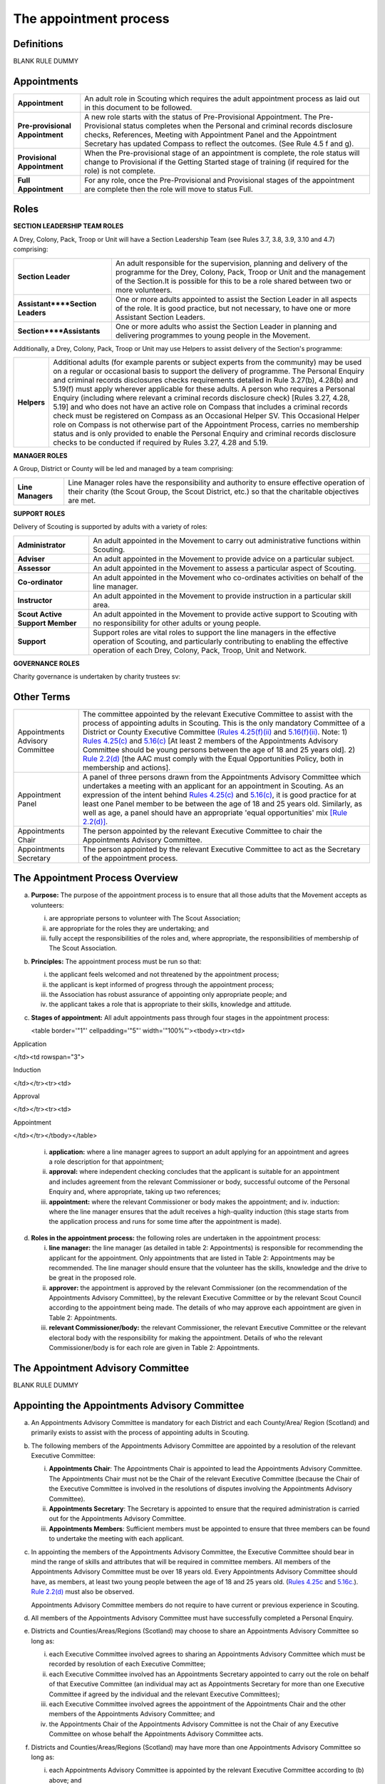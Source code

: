The appointment process
=======================


Definitions
-----------
BLANK RULE DUMMY

Appointments
------------
+---------------------------------+-----------------------------------------------------------------------------------------------------------------------------------------------------------------------------------------------------------------------------------------------------------------------------------------------------------------+
| **Appointment**                 | An adult role in Scouting which requires the adult appointment process as laid out in this document to be followed.                                                                                                                                                                                             |
+---------------------------------+-----------------------------------------------------------------------------------------------------------------------------------------------------------------------------------------------------------------------------------------------------------------------------------------------------------------+
| **Pre-provisional Appointment** | A new role starts with the status of Pre-Provisional Appointment. The Pre-Provisional status completes when the Personal and criminal records disclosure checks, References, Meeting with Appointment Panel and the Appointment Secretary has updated Compass to reflect the outcomes. (See Rule 4.5 f and g).  |
+---------------------------------+-----------------------------------------------------------------------------------------------------------------------------------------------------------------------------------------------------------------------------------------------------------------------------------------------------------------+
| **Provisional Appointment**     | When the Pre-provisional stage of an appointment is complete, the role status will change to Provisional if the Getting Started stage of training (if required for the role) is not complete.                                                                                                                   |
+---------------------------------+-----------------------------------------------------------------------------------------------------------------------------------------------------------------------------------------------------------------------------------------------------------------------------------------------------------------+
| **Full Appointment**            | For any role, once the Pre-Provisional and Provisional stages of the appointment are complete then the role will move to status Full.                                                                                                                                                                           |
+---------------------------------+-----------------------------------------------------------------------------------------------------------------------------------------------------------------------------------------------------------------------------------------------------------------------------------------------------------------+

Roles
-----
**SECTION LEADERSHIP TEAM ROLES**

A Drey, Colony, Pack, Troop or Unit will have a Section Leadership Team (see Rules 3.7, 3.8, 3.9, 3.10 and 4.7) comprising:

+----------------------------------+------------------------------------------------------------------------------------------------------------------------------------------------------------------------------------------------------------------------------------------+
| **Section Leader**               | An adult responsible for the supervision, planning and delivery of the programme for the Drey, Colony, Pack, Troop or Unit and the management of the Section.It is possible for this to be a role shared between two or more volunteers. |
+----------------------------------+------------------------------------------------------------------------------------------------------------------------------------------------------------------------------------------------------------------------------------------+
| **Assistant****Section Leaders** | One or more adults appointed to assist the Section Leader in all aspects of the role. It is good practice, but not necessary, to have one or more Assistant Section Leaders.                                                             |
+----------------------------------+------------------------------------------------------------------------------------------------------------------------------------------------------------------------------------------------------------------------------------------+
| **Section****Assistants**        | One or more adults who assist the Section Leader in planning and delivering programmes to young people in the Movement.                                                                                                                  |
+----------------------------------+------------------------------------------------------------------------------------------------------------------------------------------------------------------------------------------------------------------------------------------+

Additionally, a Drey, Colony, Pack, Troop or Unit may use Helpers to assist delivery of the Section's programme:

+-------------+--------------------------------------------------------------------------------------------------------------------------------------------------------------------------------------------------------------------------------------------------------------------------------------------------------------------------------------------------------------------------------------------------------------------------------------------------------------------------------------------------------------------------------------------------------------------------------------------------------------------------------------------------------------------------------------------------------------------------------------------------------------------------------------------------------------------------------------------------------------------------------------------------------+
| **Helpers** | Additional adults (for example parents or subject experts from the community) may be used on a regular or occasional basis to support the delivery of programme. The Personal Enquiry and criminal records disclosures checks requirements detailed in Rule 3.27(b), 4.28(b) and 5.19(f) must apply wherever applicable for these adults. A person who requires a Personal Enquiry (including where relevant a criminal records disclosure check) [Rules 3.27, 4.28, 5.19] and who does not have an active role on Compass that includes a criminal records check must be registered on Compass as an Occasional Helper SV. This Occasional Helper role on Compass is not otherwise part of the Appointment Process, carries no membership status and is only provided to enable the Personal Enquiry and criminal records disclosure checks to be conducted if required by Rules 3.27, 4.28 and 5.19. |
+-------------+--------------------------------------------------------------------------------------------------------------------------------------------------------------------------------------------------------------------------------------------------------------------------------------------------------------------------------------------------------------------------------------------------------------------------------------------------------------------------------------------------------------------------------------------------------------------------------------------------------------------------------------------------------------------------------------------------------------------------------------------------------------------------------------------------------------------------------------------------------------------------------------------------------+

**MANAGER ROLES**

A Group, District or County will be led and managed by a team comprising:

+-------------------+------------------------------------------------------------------------------------------------------------------------------------------------------------------------------------------------+
| **Line Managers** | Line Manager roles have the responsibility and authority to ensure effective operation of their charity (the Scout Group, the Scout District, etc.) so that the charitable objectives are met. |
+-------------------+------------------------------------------------------------------------------------------------------------------------------------------------------------------------------------------------+

**SUPPORT ROLES**

Delivery of Scouting is supported by adults with a variety of roles: 

+---------------------------------+---------------------------------------------------------------------------------------------------------------------------------------------------------------------------------------------------------------------------+
| **Administrator**               | An adult appointed in the Movement to carry out administrative functions within Scouting.                                                                                                                                 |
+---------------------------------+---------------------------------------------------------------------------------------------------------------------------------------------------------------------------------------------------------------------------+
| **Adviser**                     | An adult appointed in the Movement to provide advice on a particular subject.                                                                                                                                             |
+---------------------------------+---------------------------------------------------------------------------------------------------------------------------------------------------------------------------------------------------------------------------+
| **Assessor**                    | An adult appointed in the Movement to assess a particular aspect of Scouting.                                                                                                                                             |
+---------------------------------+---------------------------------------------------------------------------------------------------------------------------------------------------------------------------------------------------------------------------+
| **Co-ordinator**                | An adult appointed in the Movement who co-ordinates activities on behalf of the line manager.                                                                                                                             |
+---------------------------------+---------------------------------------------------------------------------------------------------------------------------------------------------------------------------------------------------------------------------+
| **Instructor**                  | An adult appointed in the Movement to provide instruction in a particular skill area.                                                                                                                                     |
+---------------------------------+---------------------------------------------------------------------------------------------------------------------------------------------------------------------------------------------------------------------------+
| **Scout Active Support Member** | An adult appointed in the Movement to provide active support to Scouting with no responsibility for other adults or young people.                                                                                         |
+---------------------------------+---------------------------------------------------------------------------------------------------------------------------------------------------------------------------------------------------------------------------+
| **Support**                     | Support roles are vital roles to support the line managers in the effective operation of Scouting, and particularly contributing to enabling the effective operation of each Drey, Colony, Pack, Troop, Unit and Network. |
+---------------------------------+---------------------------------------------------------------------------------------------------------------------------------------------------------------------------------------------------------------------------+

**GOVERNANCE ROLES**

Charity governance is undertaken by charity trustees sv:

+----------------+--------------------------------------------------------------------------------------------------------------------------------------------------------------+
| **Trustee sv** | An adult who is a charity trustee within Scouting (Rules 3.24b(v), 4.25f(v), 5.15e(v), Chapter 6 for Group, District, County, UK Headquarters respectively).                 |
+----------------+--------------------------------------------------------------------------------------------------------------------------------------------------------------+

Other Terms
-----------
+---------------------------------+------------------------------------------------------------------------------------------------------------------------------------------------------------------------------------------------------------------------------------------------------------------------------------------------------------------------------------------------------------------------------------------------------------------------------------------------------------------------------------------------------------------------------------------------------------------------------------------------------------------------------------------------------------------------------------------------------------------------------------------------------------------------------------------------------------------------------------------------------------------------------------------------------------------------------------------------------------------+
| Appointments Advisory Committee | The committee appointed by the relevant Executive Committee to assist with the process of appointing adults in Scouting. This is the only mandatory Committee of a District or County Executive Committee `(Rules 4.25(f)(ii) </por/4-the-scout-district/rule-425-the-constitution-of-the-scout-district/>`__ and `5.16(f)(ii) </por/5-the-scout-county/rule-516-the-constitution-of-the-scout-county/>`__. Note: 1) `Rules 4.25(c) </por/4-the-scout-district/rule-425-the-constitution-of-the-scout-district/>`__ and `5.16(c) </por/5-the-scout-county/rule-516-the-constitution-of-the-scout-county/>`__ [At least 2 members of the Appointments Advisory Committee should be young persons between the age of 18 and 25 years old]. 2) `Rule 2.2(d) </por/2-key-policies/rule-21-responsibilities-within-the-equal-opportunities-policy/>`__ [the AAC must comply with the Equal Opportunities Policy, both in membership and actions].                     |
+---------------------------------+------------------------------------------------------------------------------------------------------------------------------------------------------------------------------------------------------------------------------------------------------------------------------------------------------------------------------------------------------------------------------------------------------------------------------------------------------------------------------------------------------------------------------------------------------------------------------------------------------------------------------------------------------------------------------------------------------------------------------------------------------------------------------------------------------------------------------------------------------------------------------------------------------------------------------------------------------------------+
| Appointment Panel               | A panel of three persons drawn from the Appointments Advisory Committee which undertakes a meeting with an applicant for an appointment in Scouting. As an expression of the intent behind `Rules 4.25(c) </por/4-the-scout-district/rule-425-the-constitution-of-the-scout-district/>`__ and `5.16(c) </por/5-the-scout-county/rule-516-the-constitution-of-the-scout-county/>`__, it is good practice for at least one Panel member to be between the age of 18 and 25 years old. Similarly, as well as age, a panel should have an appropriate 'equal opportunities' mix `[Rule 2.2(d)] </por/2-key-policies/rule-21-responsibilities-within-the-equal-opportunities-policy/>`__.                                                                                                                                                                                                                                                                             |
+---------------------------------+------------------------------------------------------------------------------------------------------------------------------------------------------------------------------------------------------------------------------------------------------------------------------------------------------------------------------------------------------------------------------------------------------------------------------------------------------------------------------------------------------------------------------------------------------------------------------------------------------------------------------------------------------------------------------------------------------------------------------------------------------------------------------------------------------------------------------------------------------------------------------------------------------------------------------------------------------------------+
| Appointments Chair              | The person appointed by the relevant Executive Committee to chair the Appointments Advisory Committee.                                                                                                                                                                                                                                                                                                                                                                                                                                                                                                                                                                                                                                                                                                                                                                                                                                                           |
+---------------------------------+------------------------------------------------------------------------------------------------------------------------------------------------------------------------------------------------------------------------------------------------------------------------------------------------------------------------------------------------------------------------------------------------------------------------------------------------------------------------------------------------------------------------------------------------------------------------------------------------------------------------------------------------------------------------------------------------------------------------------------------------------------------------------------------------------------------------------------------------------------------------------------------------------------------------------------------------------------------+
| Appointments Secretary          | The person appointed by the relevant Executive Committee to act as the Secretary of the appointment process.                                                                                                                                                                                                                                                                                                                                                                                                                                                                                                                                                                                                                                                                                                                                                                                                                                                     |
+---------------------------------+------------------------------------------------------------------------------------------------------------------------------------------------------------------------------------------------------------------------------------------------------------------------------------------------------------------------------------------------------------------------------------------------------------------------------------------------------------------------------------------------------------------------------------------------------------------------------------------------------------------------------------------------------------------------------------------------------------------------------------------------------------------------------------------------------------------------------------------------------------------------------------------------------------------------------------------------------------------+

The Appointment Process Overview
--------------------------------
a. **Purpose:** The purpose of the appointment process is to ensure that all those adults that the Movement accepts as volunteers:

   i. are appropriate persons to volunteer with The Scout Association;
   ii. are appropriate for the roles they are undertaking; and
   iii. fully accept the responsibilities of the roles and, where appropriate, the responsibilities of membership of The Scout Association.

b. **Principles:** The appointment process must be run so that:

   i. the applicant feels welcomed and not threatened by the appointment process;
   ii. the applicant is kept informed of progress through the appointment process;
   iii. the Association has robust assurance of appointing only appropriate people; and
   iv. the applicant takes a role that is appropriate to their skills, knowledge and attitude.

c. **Stages of appointment:** All adult appointments pass through four stages in the appointment process:

   

   <table border='"1"' cellpadding='"5"' width='"100%"'><tbody><tr><td>

Application

</td><td rowspan="3">

Induction

</td></tr><tr><td>

Approval

</td></tr><tr><td>

Appointment

</td></tr></tbody></table>

   i. **application:** where a line manager agrees to support an adult applying for an appointment and agrees a role description for that appointment;
   ii. **approval:** where independent checking concludes that the applicant is suitable for an appointment and includes agreement from the relevant Commissioner or body, successful outcome of the Personal Enquiry and, where appropriate, taking up two references;
   iii. **appointment:** where the relevant Commissioner or body makes the appointment; and iv. induction: where the line manager ensures that the adult receives a high-quality induction (this stage starts from the application process and runs for some time after the appointment is made).

d. **Roles in the appointment process:** the following roles are undertaken in the appointment process: 

   i. **line manager:** the line manager (as detailed in table 2: Appointments) is responsible for recommending the applicant for the appointment. Only appointments that are listed in Table 2: Appointments may be recommended. The line manager should ensure that the volunteer has the skills, knowledge and the drive to be great in the proposed role.
   ii. **approver:** the appointment is approved by the relevant Commissioner (on the recommendation of the Appointments Advisory Committee), by the relevant Executive Committee or by the relevant Scout Council according to the appointment being made. The details of who may approve each appointment are given in Table 2: Appointments.
   iii. **relevant Commissioner/body:** the relevant Commissioner, the relevant Executive Committee or the relevant electoral body with the responsibility for making the appointment. Details of who the relevant Commissioner/body is for each role are given in Table 2: Appointments.

The Appointment Advisory Committee
----------------------------------
BLANK RULE DUMMY

Appointing the Appointments Advisory Committee
----------------------------------------------
a. An Appointments Advisory Committee is mandatory for each District and each County/Area/ Region (Scotland) and primarily exists to assist with the process of appointing adults in Scouting.

b. The following members of the Appointments Advisory Committee are appointed by a resolution of the relevant Executive Committee:

   i. **Appointments Chair**: The Appointments Chair is appointed to lead the Appointments Advisory Committee. The Appointments Chair must not be the Chair of the relevant Executive Committee (because the Chair of the Executive Committee is involved in the resolutions of disputes involving the Appointments Advisory Committee).
   ii. **Appointments Secretary**: The Secretary is appointed to ensure that the required administration is carried out for the Appointments Advisory Committee.
   iii. **Appointments Members**: Sufficient members must be appointed to ensure that three members can be found to undertake the meeting with each applicant.

c. In appointing the members of the Appointments Advisory Committee, the Executive Committee should bear in mind the range of skills and attributes that will be required in committee members. All members of the Appointments Advisory Committee must be over 18 years old. Every Appointments Advisory Committee should have, as members, at least two young people between the age of 18 and 25 years old. (`Rules 4.25c </por/4-the-scout-district/rule-425-the-constitution-of-the-scout-district/>`__ and `5.16c. </por/5-the-scout-county/rule-516-the-constitution-of-the-scout-county/>`__). `Rule 2.2(d) </por/2-key-policies/rule-21-responsibilities-within-the-equal-opportunities-policy/>`__ must also be observed.

   Appointments Advisory Committee members do not require to have current or previous experience in Scouting.

d. All members of the Appointments Advisory Committee must have successfully completed a Personal Enquiry.

e. Districts and Counties/Areas/Regions (Scotland) may choose to share an Appointments Advisory Committee so long as:

   i. each Executive Committee involved agrees to sharing an Appointments Advisory Committee which must be recorded by resolution of each Executive Committee;
   ii. each Executive Committee involved has an Appointments Secretary appointed to carry out the role on behalf of that Executive Committee (an individual may act as Appointments Secretary for more than one Executive Committee if agreed by the individual and the relevant Executive Committees);
   iii. each Executive Committee involved agrees the appointment of the Appointments Chair and the other members of the Appointments Advisory Committee; and
   iv. the Appointments Chair of the Appointments Advisory Committee is not the Chair of any Executive Committee on whose behalf the Appointments Advisory Committee acts.

f. Districts and Counties/Areas/Regions (Scotland) may have more than one Appointments Advisory Committee so long as:

   i. each Appointments Advisory Committee is appointed by the relevant Executive Committee according to (b) above; and
   ii. each Appointments Advisory Committee has a clearly defined responsibility for appointments (for example, by geographical area or type of appointment) which must be recorded by resolution of the relevant Executive Committee.

Training Requirements for Appointments Advisory Committee Members sv
--------------------------------------------------------------------
a. The Appointments Chair, Appointments Secretary and other members of the Appointments Advisory Committee must show that they are competent to carry out this important role of checking potential new adult volunteers in The Scout Association. It is therefore mandatory that members meet certain validation criteria that are defined in The Scout Association's adult training scheme and complete Module 1 Essential Information, Safety, Safeguarding, GDPR and Module 37 Advising on Adult Appointments. Note that for an Appointment Panel it is good practice that the Panel members are fully validated against their training obligations.

b. As the line manager, the Appointments Chair is responsible for ensuring that all members of the Appointments Advisory Committee have completed the required modules. The Appointments Chair, however, does not necessarily have to be the Training Adviser for the Appointments Advisory Committee members. The Appointments Chair should work closely with the County/Area Training Manager/Assistant Regional Commissioner Adult Training (Scotland) or the Local Training Manager (according to local arrangements) to co-ordinate the allocation of appropriately skilled Training Advisers to ensure the validation of each role holder.

Duties of the Appointments Advisory Committee sv
------------------------------------------------
a. The Appointments Advisory Committee is responsible for the following areas:

   

   i. Appointment Panels: meeting with new adults or existing adults who have changed role to assess whether they are aware of and willing to uphold the current values and policies of The Scout Association and whether they understand the requirements of the role and are able to carry them out.
   ii. Appointment Reviews: supporting the review process, considering (with the line manager) the outcome of a review.
   iii. Suspensions: on request following the local suspension of an adult, recommending continuation of suspension, re-instatement, modification or cancellation of an appointment.
   iv. Complaints: on request, taking part in the resolution of complaints from applicants regarding the outcome of the appointment process; and
   v. Cancellations: on request, considering together with the Commissioner recommendations to end appointments and/or a person's involvement in Scouting as a result of disagreements between adults.

Once the Appointment Process is complete, the relevant Commissioner and the relevant Line Manager should receive a recommendation from the Appointments Advisory Committee. The recommendation will be to appoint, or not -- in either case with a short statement/reason. 

The Appointment Panel Meeting
-----------------------------
a. The local Appointments Advisory Committee may agree that there are some roles or circumstances when candidates will not be required to meet with an Appointment Panel. It is expected that an Appointment Panel will normally meet with persons new to Scouting in the County or District. But Appointments Advisory Committees may, for example, choose to not normally have an Appointment Panel meet with a person changing from Section Leader to Assistant Section Leader in the same Section, or an Explorer Scout Young Leader taking on a Section Assistant role when they reach the age of 18.

   Similarly, if an Appointment Advisory Panel has recently met the applicant for another appointment, the committee may decide not to meet the applicant again.

   It is good governance practice for the whole Appointments Advisory Committee to discuss their implementation of local Panel arrangements, to agree their proposals with their parent Executive Committee, and to reconfirm (with updates if required) with their parent Executive Committee on an annual basis.

b. The decision to meet with candidates (or not) is entirely one for the Appointments Advisory Committee to make.

c. To balance the need for a suitably rigorous selection process and the need for a welcoming and non-threatening process, exactly three members of the Appointments Advisory Committee (the Appointment Panel) will be required to determine an applicant's appropriateness for an appointment by meeting with the applicant. It is good practice for a member of the Panel to be aged under 25, and for the Panel to have an 'equal opportunities' mix of membership, including a current practitioner in a 'programme' role. Except in cases specifically agreed in advance with the Appointments Chair, a Panel meets with only one applicant at one time

d. In some circumstances, the Appointments Chair may allow one additional person to be present at the meeting, for example if Module 37 is being validated, or if the applicant needs an interpreter/signer to attend the meeting.

e. The line manager of the applicant is not allowed to be a member of the Appointment Panel that meets the applicant, nor can the applicant's line manager be present at any such meeting (so if an interpreter/signer is required for (e) above then that role may not be undertaken by the applicant's line manager).

f. The Appointment Panel members will assess the following areas:

   i. **Values and policies:** that the applicant is aware of and accepts (and by personal example is prepared to uphold and promote) the values and policies of The Scout Association -- including confirming the applicant's willingness to make and live by the Scout Promise if applying for a Member role (as defined in Table 2: Appointments).
   ii. **Role:** that the applicant understands the requirements of the role and is able and willing to carry it out.

The purpose of the Appointment Panel is restricted to these two topics.

The Panel meeting role does not include consideration of the outcomes of Personal Enquiry or references.

Other matters for the Appointments Advisory Committee
-----------------------------------------------------
a. When the Appointments Advisory Committee is asked to consider or make decisions on any of the following:

   i. whether to appoint when there are unsatisfactory references
   ii. whether to appoint when there is an unsatisfactory personal enquiry
   iii. the outcome following a local suspension process
   iv. the outcome of Appointment Reviews
   v. the outcome of complaints regarding the appointment or review process,

      three members of the Appointments Advisory Committee should meet to consider the issues. The Appointments Chair is the person responsible for selecting these members, ensuring a fair and independent panel is formed. It is good practice for a member of the Panel to be aged under 25, and for the Panel to have an 'equal opportunities' mix of membership, including a current practitioner in a 'programme' role.

Making Appointments
-------------------
BLANK RULE DUMMY

Personal Enquiry
----------------
a. No person aged 18 or over may be permitted to undertake any responsibilities or involvement within Scouting until the appropriate enquiries have been made. `See POR Rules 3.26 </por/3-the-scout-group/327-the-appointment-of-adults/>`__, `4.28 </por/4-the-scout-district/rule-428-the-appointment-of-adults-in-the-scout-district/>`__ and `5.19 </por/5-the-scout-county/rule-519-the-appointment-of-adults-in-the-scout-county-sv/>`__.

   This personal enquiry may include a criminal records check -- the roles that require a criminal records check are detailed in Table 2: Appointments.

b. An adult may not have any involvement in Scouting where a current report from an appropriate professional or statutory source suggests that the individual is not an appropriate person to hold a position in Scouting.

c. All reasonable practicable steps must be taken to ensure that those appointed to a role in Scouting are appropriate persons.

d. In all cases of doubt concerning the suitability of an individual the District, County or Regional (Scotland) Commissioner (as appropriate) and the Appointments Advisory Committee must err on the side of caution and not approve an appointment. The welfare and safety of young people must be the overriding factor.

Age Limits
----------
a. The minimum age for all appointments is 18.

b. There is no maximum age for appointments, with the exception of Youth Commissioner appointments. Please see `Rule 4.44f (iii) </por/4-the-scout-district/rule-444-responsibilities-of-appointments-in-the-scout-district-sv/>`__ and `Rule 5.35j (iii) </por/5-the-scout-county/rule-535-responsibilities-of-appointments-in-the-scout-county/>`__ for details.

Membership of the Movement
--------------------------
a. Some roles require the applicant to become a Member of the Movement (`see Rules 3.1 </por/3-the-scout-group/31-membership-of-the-scout-group/>`__, `4.1 </por/4-the-scout-district/rule-41-membership-of-the-scout-district/>`__, `5.1 </por/5-the-scout-county/rule-51-membership-of-the-scout-county/>`__). These roles are indicated in *Table 2: Appointments* under the "Membership" column as "Member".

b. Some roles require the applicant to become an Associate Member of the Movement `(see Rules 3.1 </por/3-the-scout-group/31-membership-of-the-scout-group/>`__, `4.1 </por/4-the-scout-district/rule-41-membership-of-the-scout-district/>`__, `5.1 </por/5-the-scout-county/rule-51-membership-of-the-scout-county/>`__). These roles are indicated in *Table 2: Appointments* under the "Membership" column as "Associate Member". In these cases, the applicant may choose to become a Member if they wish.

c. The Appointments Advisory Committee must maintain a local process that tracks such choices to change membership status -- if not recorded by the Appointments Secretary on behalf of the Appointments Advisory Committee then the membership status must be assumed to be that recorded for the role in *Table 2: Appointments*.

Charity Trustees
----------------
a. All applicants proposed (by nomination or election) for roles that carry charity trustee responsibility (see Table 2: Appointments) must be eligible to be a charity trustee. It is the responsibility of the line manager as defined in Table 2: Appointments to ensure that the applicant is aware of and conforms to this requirement.
b. The roles of Chair, Treasurer and Secretary may not be held by Leaders, Managers or Supporters where that could lead to any real or potential conflict of interest within the charity or directly related charities. For example a Section Leader should not be a Group Treasurer in the same Scout Group or a District Treasurer, but could be Group Treasurer in a different Scout Group (subject to having the time and skill to undertake both roles). Note Rules 3.25d, 4.26d, 5.17d.

The Procedure for Making Appointments
-------------------------------------
There are three processes used in the making of appointments. The relevant process for each role is shown in Table 2: Appointments.

**Process 1:** Roles that are appointed using the Appointment Process managed by the relevant Appointments Advisory Committee

When the relevant line manager wishes to appoint any adult to a new role that is subject to the AAC process, Process 1 in the table below must take place.

**Process 2:** Roles that are appointed by the relevant Scout Council at their Annual General Meeting

When the relevant electoral body has at its AGM elected a member of the Executive Committee or agreed the nomination of a member to the Executive Committee, Process 2 in the table below must take place.

**Process 3:** Roles that are appointed by the relevant Executive Committee.

When the relevant Executive Committee has appointed a role within its authority, Process 3 in the table below must take place.

**Process 4:** Roles that are appointed by UK Headquarters.

**Table 1: The Appointment Process:** 

+----------------------------------------------------------------------------------------------------------------------------------------------------------------------------------------------------------------------------------------------------------------------------------------------------------------------------------------------------------------------------------------------------------------------------------------------------------------------------------------------------------------------------------------------------------------------------------------------------------------------------------------------------------------------------------------------------------------------------------------------------------------------------------------------------------------------------------------------------------------------------------------------------------------------------------------------------------------------------------------------------------------------------------------------+--------------------------------------------------------------------------------------------------------------------------------------------------------------------------------------------------------------------------------------------------------------------------------------+--------------------------------------------------------------------------------------------------------------------------------------------------------------------------------------------------------------------------------------------------------------------------------------+--------------------------------------------------------------------------------------------------------------------------------------------------------------------------------------------------------------------------------------------------------------------------------------+--------------------------------------------------------------------------------------------------------------------------------------------------------------------------------------------------------------------------------------------------------------------------------------+
| **Process element**                                                                                                                                                                                                                                                                                                                                                                                                                                                                                                                                                                                                                                                                                                                                                                                                                                                                                                                                                                                                                          | **Process 1**                                                                                                                                                                                                                                                                        | **Process 2**                                                                                                                                                                                                                                                                        | **Process 3**                                                                                                                                                                                                                                                                        | **Process 4**                                                                                                                                                                                                                                                                        |
+----------------------------------------------------------------------------------------------------------------------------------------------------------------------------------------------------------------------------------------------------------------------------------------------------------------------------------------------------------------------------------------------------------------------------------------------------------------------------------------------------------------------------------------------------------------------------------------------------------------------------------------------------------------------------------------------------------------------------------------------------------------------------------------------------------------------------------------------------------------------------------------------------------------------------------------------------------------------------------------------------------------------------------------------+--------------------------------------------------------------------------------------------------------------------------------------------------------------------------------------------------------------------------------------------------------------------------------------+--------------------------------------------------------------------------------------------------------------------------------------------------------------------------------------------------------------------------------------------------------------------------------------+--------------------------------------------------------------------------------------------------------------------------------------------------------------------------------------------------------------------------------------------------------------------------------------+--------------------------------------------------------------------------------------------------------------------------------------------------------------------------------------------------------------------------------------------------------------------------------------+
| a) Before an application is made for an appointment, the line manager (as defined in Table 2: Appointments) must discuss the appointment with the applicant including agreement of the role description.                                                                                                                                                                                                                                                                                                                                                                                                                                                                                                                                                                                                                                                                                                                                                                                                                                     | Yes                                                                                                                                                                                                                                                                                  | Yes                                                                                                                                                                                                                                                                                  | Yes                                                                                                                                                                                                                                                                                  | YesNote that this will normally take place within the context of the search process for UK HQ Appointments                                                                                                                                                                           |
+----------------------------------------------------------------------------------------------------------------------------------------------------------------------------------------------------------------------------------------------------------------------------------------------------------------------------------------------------------------------------------------------------------------------------------------------------------------------------------------------------------------------------------------------------------------------------------------------------------------------------------------------------------------------------------------------------------------------------------------------------------------------------------------------------------------------------------------------------------------------------------------------------------------------------------------------------------------------------------------------------------------------------------------------+--------------------------------------------------------------------------------------------------------------------------------------------------------------------------------------------------------------------------------------------------------------------------------------+--------------------------------------------------------------------------------------------------------------------------------------------------------------------------------------------------------------------------------------------------------------------------------------+--------------------------------------------------------------------------------------------------------------------------------------------------------------------------------------------------------------------------------------------------------------------------------------+--------------------------------------------------------------------------------------------------------------------------------------------------------------------------------------------------------------------------------------------------------------------------------------+
| b) Within 30 days of the application, election or nomination to a role, the applicant's line manager must initiate a Personal Enquiry, including a criminal records check if indicated as required in Table 2: Appointments.Note that a criminal records check is also required for persons who have access to records (paper or electronic) containing personal details of young persons. (If necessary, the Occasional Helper role on Compass can be used in these cases.)                                                                                                                                                                                                                                                                                                                                                                                                                                                                                                                                                                 | Yes                                                                                                                                                                                                                                                                                  | Yes                                                                                                                                                                                                                                                                                  | Yes                                                                                                                                                                                                                                                                                  | Yes                                                                                                                                                                                                                                                                                  |
+----------------------------------------------------------------------------------------------------------------------------------------------------------------------------------------------------------------------------------------------------------------------------------------------------------------------------------------------------------------------------------------------------------------------------------------------------------------------------------------------------------------------------------------------------------------------------------------------------------------------------------------------------------------------------------------------------------------------------------------------------------------------------------------------------------------------------------------------------------------------------------------------------------------------------------------------------------------------------------------------------------------------------------------------+--------------------------------------------------------------------------------------------------------------------------------------------------------------------------------------------------------------------------------------------------------------------------------------+--------------------------------------------------------------------------------------------------------------------------------------------------------------------------------------------------------------------------------------------------------------------------------------+--------------------------------------------------------------------------------------------------------------------------------------------------------------------------------------------------------------------------------------------------------------------------------------+--------------------------------------------------------------------------------------------------------------------------------------------------------------------------------------------------------------------------------------------------------------------------------------+
| c) For all new roles, or role changes, the applicant must be made aware, by the relevant line manager, of the:a. Fundamentals of Scouting (POR Chapter 1)b. Key policies of Scouting (POR Chapter 2)c. Responsibilities and commitments of the appointment (these are listed on the Declarations page of the Adult Information Form)d. Our Safeguarding Code of Behaviour [Young People First - Safeguarding - a code of practice (informally known as the 'Yellow card')]e. Training obligations of the appointment; andf. The procedure for the appointment of adults.                                                                                                                                                                                                                                                                                                                                                                                                                                                                     | Yes                                                                                                                                                                                                                                                                                  | Yes                                                                                                                                                                                                                                                                                  | Yes                                                                                                                                                                                                                                                                                  | Yes                                                                                                                                                                                                                                                                                  |
+----------------------------------------------------------------------------------------------------------------------------------------------------------------------------------------------------------------------------------------------------------------------------------------------------------------------------------------------------------------------------------------------------------------------------------------------------------------------------------------------------------------------------------------------------------------------------------------------------------------------------------------------------------------------------------------------------------------------------------------------------------------------------------------------------------------------------------------------------------------------------------------------------------------------------------------------------------------------------------------------------------------------------------------------+--------------------------------------------------------------------------------------------------------------------------------------------------------------------------------------------------------------------------------------------------------------------------------------+--------------------------------------------------------------------------------------------------------------------------------------------------------------------------------------------------------------------------------------------------------------------------------------+--------------------------------------------------------------------------------------------------------------------------------------------------------------------------------------------------------------------------------------------------------------------------------------+--------------------------------------------------------------------------------------------------------------------------------------------------------------------------------------------------------------------------------------------------------------------------------------+
| d) For an adult new to Scouting, a new record must be set up on Compass. The Appointments Advisory Committee will define the local process, but normal practice will be for the line manager or their nominee to enter the adult's details into Compass. The Adult Information Form may be a useful method for the adult to gather all necessary information, though it can be entered directly online.                                                                                                                                                                                                                                                                                                                                                                                                                                                                                                                                                                                                                                      | Yes                                                                                                                                                                                                                                                                                  | Yes                                                                                                                                                                                                                                                                                  | Yes                                                                                                                                                                                                                                                                                  | Yes                                                                                                                                                                                                                                                                                  |
+----------------------------------------------------------------------------------------------------------------------------------------------------------------------------------------------------------------------------------------------------------------------------------------------------------------------------------------------------------------------------------------------------------------------------------------------------------------------------------------------------------------------------------------------------------------------------------------------------------------------------------------------------------------------------------------------------------------------------------------------------------------------------------------------------------------------------------------------------------------------------------------------------------------------------------------------------------------------------------------------------------------------------------------------+--------------------------------------------------------------------------------------------------------------------------------------------------------------------------------------------------------------------------------------------------------------------------------------+--------------------------------------------------------------------------------------------------------------------------------------------------------------------------------------------------------------------------------------------------------------------------------------+--------------------------------------------------------------------------------------------------------------------------------------------------------------------------------------------------------------------------------------------------------------------------------------+--------------------------------------------------------------------------------------------------------------------------------------------------------------------------------------------------------------------------------------------------------------------------------------+
| e) For all new roles, or role changes, the role should be added to the adult's Compass record. Any roles being closed should be updated at the same time. The Appointments Advisory Committee will define the local process, but normal practice will be for the line manager (or a local Administrator) to enter the adult's role details into Compass.                                                                                                                                                                                                                                                                                                                                                                                                                                                                                                                                                                                                                                                                                     | Yes                                                                                                                                                                                                                                                                                  | Yes                                                                                                                                                                                                                                                                                  | Yes                                                                                                                                                                                                                                                                                  | Yes                                                                                                                                                                                                                                                                                  |
+----------------------------------------------------------------------------------------------------------------------------------------------------------------------------------------------------------------------------------------------------------------------------------------------------------------------------------------------------------------------------------------------------------------------------------------------------------------------------------------------------------------------------------------------------------------------------------------------------------------------------------------------------------------------------------------------------------------------------------------------------------------------------------------------------------------------------------------------------------------------------------------------------------------------------------------------------------------------------------------------------------------------------------------------+--------------------------------------------------------------------------------------------------------------------------------------------------------------------------------------------------------------------------------------------------------------------------------------+--------------------------------------------------------------------------------------------------------------------------------------------------------------------------------------------------------------------------------------------------------------------------------------+--------------------------------------------------------------------------------------------------------------------------------------------------------------------------------------------------------------------------------------------------------------------------------------+--------------------------------------------------------------------------------------------------------------------------------------------------------------------------------------------------------------------------------------------------------------------------------------+
| f) There then follow three process components that must be undertaken. Each of these process components must be complete within a maximum of 5 months from the Role Start Date on Compass. The three process elements can -- and should - be undertaken in parallel with each other.                                                                                                                                                                                                                                                                                                                                                                                                                                                                                                                                                                                                                                                                                                                                                         | f) There then follow three process components that must be undertaken. Each of these process components must be complete within a maximum of 5 months from the Role Start Date on Compass. The three process elements can -- and should - be undertaken in parallel with each other. | f) There then follow three process components that must be undertaken. Each of these process components must be complete within a maximum of 5 months from the Role Start Date on Compass. The three process elements can -- and should - be undertaken in parallel with each other. | f) There then follow three process components that must be undertaken. Each of these process components must be complete within a maximum of 5 months from the Role Start Date on Compass. The three process elements can -- and should - be undertaken in parallel with each other. | f) There then follow three process components that must be undertaken. Each of these process components must be complete within a maximum of 5 months from the Role Start Date on Compass. The three process elements can -- and should - be undertaken in parallel with each other. |
+----------------------------------------------------------------------------------------------------------------------------------------------------------------------------------------------------------------------------------------------------------------------------------------------------------------------------------------------------------------------------------------------------------------------------------------------------------------------------------------------------------------------------------------------------------------------------------------------------------------------------------------------------------------------------------------------------------------------------------------------------------------------------------------------------------------------------------------------------------------------------------------------------------------------------------------------------------------------------------------------------------------------------------------------+--------------------------------------------------------------------------------------------------------------------------------------------------------------------------------------------------------------------------------------------------------------------------------------+--------------------------------------------------------------------------------------------------------------------------------------------------------------------------------------------------------------------------------------------------------------------------------------+--------------------------------------------------------------------------------------------------------------------------------------------------------------------------------------------------------------------------------------------------------------------------------------+--------------------------------------------------------------------------------------------------------------------------------------------------------------------------------------------------------------------------------------------------------------------------------------+
| f1) **Personal and criminal records enquiry.**  This rule 4.5(f1) only applies to roles needing a Criminal Records Disclosure Check. Table 2: Appointments shows whether a role needs a Criminal Records Disclosure Check.If the applicant is being re-elected or re-nominated without any break in service then a new Personal Enquiry is not required, unless it has been five years since the last Personal Enquiry when a further criminal record check is required. Otherwise, the line manager should initiate a personal and criminal records enquiry via Compass and the appropriate country process. The Appointments Advisory Committee can consider this step complete when it is recorded as such on Compass. Headquarters will, if necessary, contact the relevant Commissioner during this process. Until the Personal and Criminal Enquiries are complete, the applicant must not have any unsupervised access to young people (unsupervised access is defined in POR Rules 3.27c, 4.28c, 5.19c).                              | Yes                                                                                                                                                                                                                                                                                  | Yes                                                                                                                                                                                                                                                                                  | Yes                                                                                                                                                                                                                                                                                  | Yes                                                                                                                                                                                                                                                                                  |
+----------------------------------------------------------------------------------------------------------------------------------------------------------------------------------------------------------------------------------------------------------------------------------------------------------------------------------------------------------------------------------------------------------------------------------------------------------------------------------------------------------------------------------------------------------------------------------------------------------------------------------------------------------------------------------------------------------------------------------------------------------------------------------------------------------------------------------------------------------------------------------------------------------------------------------------------------------------------------------------------------------------------------------------------+--------------------------------------------------------------------------------------------------------------------------------------------------------------------------------------------------------------------------------------------------------------------------------------+--------------------------------------------------------------------------------------------------------------------------------------------------------------------------------------------------------------------------------------------------------------------------------------+--------------------------------------------------------------------------------------------------------------------------------------------------------------------------------------------------------------------------------------------------------------------------------------+--------------------------------------------------------------------------------------------------------------------------------------------------------------------------------------------------------------------------------------------------------------------------------------+
| f2) **References** If the applicant's character and background are not known (as determined by the Appointments Advisory Committee), or if the applicant is returning to Scouting after a period of absence, the Appointments Secretary must obtain at least two references in writing (using form RF or using Compass).                                                                                                                                                                                                                                                                                                                                                                                                                                                                                                                                                                                                                                                                                                                     | Yes                                                                                                                                                                                                                                                                                  | No                                                                                                                                                                                                                                                                                   | No                                                                                                                                                                                                                                                                                   | NoThis is addressed through the UKHQ appointment search process                                                                                                                                                                                                                      |
+----------------------------------------------------------------------------------------------------------------------------------------------------------------------------------------------------------------------------------------------------------------------------------------------------------------------------------------------------------------------------------------------------------------------------------------------------------------------------------------------------------------------------------------------------------------------------------------------------------------------------------------------------------------------------------------------------------------------------------------------------------------------------------------------------------------------------------------------------------------------------------------------------------------------------------------------------------------------------------------------------------------------------------------------+--------------------------------------------------------------------------------------------------------------------------------------------------------------------------------------------------------------------------------------------------------------------------------------+--------------------------------------------------------------------------------------------------------------------------------------------------------------------------------------------------------------------------------------------------------------------------------------+--------------------------------------------------------------------------------------------------------------------------------------------------------------------------------------------------------------------------------------------------------------------------------------+--------------------------------------------------------------------------------------------------------------------------------------------------------------------------------------------------------------------------------------------------------------------------------------+
| f3) **Meeting with Appointment Panel** The Appointments Secretary must arrange for the applicant to meet with an Appointments Panel, in line with rule 3.4 in this chapter, as soon as possible. The Appointments Secretary will make the information on Compass available to the Appointment Panel prior to the meeting with the applicant. Note that the contents of criminal records check disclosures, and of any references, are not part of the Panel meeting. When the Appointment Panel has met with the applicant, it will inform the Appointments Secretary of its recommendation.                                                                                                                                                                                                                                                                                                                                                                                                                                                 | Yes                                                                                                                                                                                                                                                                                  | No                                                                                                                                                                                                                                                                                   | No                                                                                                                                                                                                                                                                                   | NoThis is addressed through the UK HQ appointment search process. It is the Uk HQ Appointments Committee that approves the appointment                                                                                                                                               |
+----------------------------------------------------------------------------------------------------------------------------------------------------------------------------------------------------------------------------------------------------------------------------------------------------------------------------------------------------------------------------------------------------------------------------------------------------------------------------------------------------------------------------------------------------------------------------------------------------------------------------------------------------------------------------------------------------------------------------------------------------------------------------------------------------------------------------------------------------------------------------------------------------------------------------------------------------------------------------------------------------------------------------------------------+--------------------------------------------------------------------------------------------------------------------------------------------------------------------------------------------------------------------------------------------------------------------------------------+--------------------------------------------------------------------------------------------------------------------------------------------------------------------------------------------------------------------------------------------------------------------------------------+--------------------------------------------------------------------------------------------------------------------------------------------------------------------------------------------------------------------------------------------------------------------------------------+--------------------------------------------------------------------------------------------------------------------------------------------------------------------------------------------------------------------------------------------------------------------------------------+
| g) Once the process elements in (f) above are complete the Appointments Secretary must update Compass to reflect the outcomes. If all three elements are satisfactory then the Responsible Commissioner should be asked for approval. Once that approval is recorded on Compass the appointment will automatically move to Provisional status (or, if Getting Started training is already complete, will move direct to Full status).If references or the Appointment Panel meeting have raised any doubts about the suitability of the candidate, then the Appointments Chair should be advised by the Appointments Secretary. The Appointments Chair will consult in confidence [see 3.5 above] with up to 2 other Appointments Advisory Committee members (and the referee(s) if required), to make a final recommendation to the relevant Commissioner, who makes the final decision on appointment. If the outcome is to not appoint then details of the reason must be recorded on Compass using the End Role Unsatisfactorily option. | Yes                                                                                                                                                                                                                                                                                  | No                                                                                                                                                                                                                                                                                   | No                                                                                                                                                                                                                                                                                   | YesIn this case the changes are made by the HQ Appointments Secretary                                                                                                                                                                                                                |
+----------------------------------------------------------------------------------------------------------------------------------------------------------------------------------------------------------------------------------------------------------------------------------------------------------------------------------------------------------------------------------------------------------------------------------------------------------------------------------------------------------------------------------------------------------------------------------------------------------------------------------------------------------------------------------------------------------------------------------------------------------------------------------------------------------------------------------------------------------------------------------------------------------------------------------------------------------------------------------------------------------------------------------------------+--------------------------------------------------------------------------------------------------------------------------------------------------------------------------------------------------------------------------------------------------------------------------------------+--------------------------------------------------------------------------------------------------------------------------------------------------------------------------------------------------------------------------------------------------------------------------------------+--------------------------------------------------------------------------------------------------------------------------------------------------------------------------------------------------------------------------------------------------------------------------------------+--------------------------------------------------------------------------------------------------------------------------------------------------------------------------------------------------------------------------------------------------------------------------------------+
| h) Once the requisite Getting Started training (see Table 2: Appointments) is recorded on Compass by the adult's Training Adviser, and the appointment process is complete, the appointment will move to Full status. This must be completed within a period of five months from the role start date recorded on Compass                                                                                                                                                                                                                                                                                                                                                                                                                                                                                                                                                                                                                                                                                                                     | Yes                                                                                                                                                                                                                                                                                  | Yes                                                                                                                                                                                                                                                                                  | Yes                                                                                                                                                                                                                                                                                  | Yes                                                                                                                                                                                                                                                                                  |
+----------------------------------------------------------------------------------------------------------------------------------------------------------------------------------------------------------------------------------------------------------------------------------------------------------------------------------------------------------------------------------------------------------------------------------------------------------------------------------------------------------------------------------------------------------------------------------------------------------------------------------------------------------------------------------------------------------------------------------------------------------------------------------------------------------------------------------------------------------------------------------------------------------------------------------------------------------------------------------------------------------------------------------------------+--------------------------------------------------------------------------------------------------------------------------------------------------------------------------------------------------------------------------------------------------------------------------------------+--------------------------------------------------------------------------------------------------------------------------------------------------------------------------------------------------------------------------------------------------------------------------------------+--------------------------------------------------------------------------------------------------------------------------------------------------------------------------------------------------------------------------------------------------------------------------------------+--------------------------------------------------------------------------------------------------------------------------------------------------------------------------------------------------------------------------------------------------------------------------------------+
| i) Once the appointment has reached Full status, an appointment certificate can be issued if that is agreed local practice and presented to the applicant by the District, County or Regional (Scotland) (as appropriate). [Note: Your Role in Scouting certificates can be created via the Brand Centre.] Adults who are to become Members of The Scout Association should be invested by their line manager (or nominee) and make or reaffirm the Scout Promise. [Note: Associate Members are not required to make the Promise (Rule 3.1(t)]                                                                                                                                                                                                                                                                                                                                                                                                                                                                                               | Yes                                                                                                                                                                                                                                                                                  | Yes                                                                                                                                                                                                                                                                                  | Yes                                                                                                                                                                                                                                                                                  | Yes                                                                                                                                                                                                                                                                                  |
+----------------------------------------------------------------------------------------------------------------------------------------------------------------------------------------------------------------------------------------------------------------------------------------------------------------------------------------------------------------------------------------------------------------------------------------------------------------------------------------------------------------------------------------------------------------------------------------------------------------------------------------------------------------------------------------------------------------------------------------------------------------------------------------------------------------------------------------------------------------------------------------------------------------------------------------------------------------------------------------------------------------------------------------------+--------------------------------------------------------------------------------------------------------------------------------------------------------------------------------------------------------------------------------------------------------------------------------------+--------------------------------------------------------------------------------------------------------------------------------------------------------------------------------------------------------------------------------------------------------------------------------------+--------------------------------------------------------------------------------------------------------------------------------------------------------------------------------------------------------------------------------------------------------------------------------------+--------------------------------------------------------------------------------------------------------------------------------------------------------------------------------------------------------------------------------------------------------------------------------------+
| j) If the District, County, Area or Regional (Scotland) Commissioner (as appropriate) does not accept the conclusion of the Appointments Advisory Committee, the application must be considered and reviewed by the Chair of the relevant District, County or Regional (Scotland) Executive Committee. The Executive Committee Chair's decision is final.                                                                                                                                                                                                                                                                                                                                                                                                                                                                                                                                                                                                                                                                                    | Yes                                                                                                                                                                                                                                                                                  | n/a                                                                                                                                                                                                                                                                                  | n/a                                                                                                                                                                                                                                                                                  | n/a                                                                                                                                                                                                                                                                                  |
+----------------------------------------------------------------------------------------------------------------------------------------------------------------------------------------------------------------------------------------------------------------------------------------------------------------------------------------------------------------------------------------------------------------------------------------------------------------------------------------------------------------------------------------------------------------------------------------------------------------------------------------------------------------------------------------------------------------------------------------------------------------------------------------------------------------------------------------------------------------------------------------------------------------------------------------------------------------------------------------------------------------------------------------------+--------------------------------------------------------------------------------------------------------------------------------------------------------------------------------------------------------------------------------------------------------------------------------------+--------------------------------------------------------------------------------------------------------------------------------------------------------------------------------------------------------------------------------------------------------------------------------------+--------------------------------------------------------------------------------------------------------------------------------------------------------------------------------------------------------------------------------------------------------------------------------------+--------------------------------------------------------------------------------------------------------------------------------------------------------------------------------------------------------------------------------------------------------------------------------------+
| k) In exceptional circumstances Headquarters may, notifying the responsible District, County or Regional (Scotland) Commissioner, refuse to issue an appointment. In these cases, UK Headquarters will make the necessary updates to Compass to reflect their decision.                                                                                                                                                                                                                                                                                                                                                                                                                                                                                                                                                                                                                                                                                                                                                                      | Yes                                                                                                                                                                                                                                                                                  | Yes                                                                                                                                                                                                                                                                                  | Yes                                                                                                                                                                                                                                                                                  | Yes                                                                                                                                                                                                                                                                                  |
+----------------------------------------------------------------------------------------------------------------------------------------------------------------------------------------------------------------------------------------------------------------------------------------------------------------------------------------------------------------------------------------------------------------------------------------------------------------------------------------------------------------------------------------------------------------------------------------------------------------------------------------------------------------------------------------------------------------------------------------------------------------------------------------------------------------------------------------------------------------------------------------------------------------------------------------------------------------------------------------------------------------------------------------------+--------------------------------------------------------------------------------------------------------------------------------------------------------------------------------------------------------------------------------------------------------------------------------------+--------------------------------------------------------------------------------------------------------------------------------------------------------------------------------------------------------------------------------------------------------------------------------------+--------------------------------------------------------------------------------------------------------------------------------------------------------------------------------------------------------------------------------------------------------------------------------------+--------------------------------------------------------------------------------------------------------------------------------------------------------------------------------------------------------------------------------------------------------------------------------------+
| I) Working with the applicant and the appropriate Training Adviser, it is the responsibility of the line manager to ensure that the applicant meets all training obligations appropriate to the role.                                                                                                                                                                                                                                                                                                                                                                                                                                                                                                                                                                                                                                                                                                                                                                                                                                        | Yes                                                                                                                                                                                                                                                                                  | Yes                                                                                                                                                                                                                                                                                  | Yes                                                                                                                                                                                                                                                                                  | Yes                                                                                                                                                                                                                                                                                  |
+----------------------------------------------------------------------------------------------------------------------------------------------------------------------------------------------------------------------------------------------------------------------------------------------------------------------------------------------------------------------------------------------------------------------------------------------------------------------------------------------------------------------------------------------------------------------------------------------------------------------------------------------------------------------------------------------------------------------------------------------------------------------------------------------------------------------------------------------------------------------------------------------------------------------------------------------------------------------------------------------------------------------------------------------+--------------------------------------------------------------------------------------------------------------------------------------------------------------------------------------------------------------------------------------------------------------------------------------+--------------------------------------------------------------------------------------------------------------------------------------------------------------------------------------------------------------------------------------------------------------------------------------+--------------------------------------------------------------------------------------------------------------------------------------------------------------------------------------------------------------------------------------------------------------------------------------+--------------------------------------------------------------------------------------------------------------------------------------------------------------------------------------------------------------------------------------------------------------------------------------+

Pre-Provisional and Provisional Appointments
--------------------------------------------
a. Pre-Provisional and Provisional Appointments allow an adult volunteer to start getting involved in their new role whilst completing the appointment process.

   A new role starts as a Pre-Provisional Appointment and this completes when the Appointments process is complete.

   If the Getting Started training requirements have not been completed by the time that the Appointments process is complete, then the role status will change from pre-Provisional to a Provisional Appointment.

During the period of Pre-Provisional and Provisional Appointment the relevant Getting Started training modules must be completed as detailed in Table 2: Appointments. These modules can be undertaken in parallel with the Appointment processes listed in this chapter.

b. It is required that roles reach Full status within 5 months from the start date of the role as recorded on Compass. 

c. If the applicant's role has not reached Full status within 5 months then appropriate restrictions must be applied to the appointment [see Rule 7a] or the appointment must be cancelled by the District Commissioner, County/Area or Regional (Scotland) Commissioner (or their nominee) using the 'end role' facility on Compass. 

d. Ultimate responsibility for ensuring that the Pre-Provisional and Provisional Appointment stages are successfully completed, including ensuring that minimum safety standards are met, rests with the line manager (see *Table 2: Appointments*) during the Pre-Provisional and Provisional Appointment periods.

Full Appointments
-----------------
a. An Appointment will move to status Full when an adult has satisfactorily completed the appointment process (4.5(f)) and any Getting Started processes defined in Table 2: Appointments.
b. Adults holding an appointment (from Table 2) who have completed the necessary personal enquiries and their appointment is at status Full may have unsupervised access to young people in accordance with the Safeguarding Policy. Other adults may have unsupervised access to young people on regulated activities provided they have completed the necessary personal enquiries (see POR Rules 3.27(b), 4.28(b) and 5.19(b)).
c. Any appointment may, in exceptional circumstances, be refused by Headquarters.

Induction
---------
a. The person specified in the column entitled "Responsible for Induction" in Table 2: Appointments will ensure that the applicant is given a full induction into the role starting when the applicant has agreed to apply for the appointment.

Training
--------
a. All appointed adults must undertake the training as specified in the columns headed "Getting Started" and "Training Obligations" in Table 2: Appointments. Training listed in the "Getting Started" column must be complete (recorded on Compass) before an appointment can move to Full status.

b. For those appointed adults that must complete a Wood Badge (as listed in the "Training Obligations" column of Table 2: Appointments), if it is not completed within three years of the role start date recorded on Compass, appropriate restrictions must be applied to the appointment [see Rule 7a] or the appointment must be ended by the relevant District, County or Regional (Scotland) Commissioner.

c. In order to facilitate a smooth transition for the use of mutually agreed restrictions in relation to wood badge training, we are advising that commissioners put in place an action plan to allow volunteers to complete this training before September 2021. More information is available at: `https://www.scouts.org.uk/volunteers/running-things-locally/recruiting-and-managing-volunteers/tools-for-managing-volunteers/mutually-agreed-restrictions/ <https://www.scouts.org.uk/volunteers/running-things-locally/recruiting-and-managing-volunteers/tools-for-managing-volunteers/mutually-agreed-restrictions/>`__

d. All role holders, must meet their Getting Started and/or Training obligations as defined in POR The appointment process chapter, rule Table 2: Appointments.

   If training is not completed within 5 months of the role start date recorded on Compass, appropriate restrictions must be applied to the appointment [see Rule 7a] or the appointment must be cancelled by the relevant District, County or Regional (Scotland) Commissioner.
e. There are obligations for on-going training. These are:

   **Safeguarding.** Required by all roles as detailed in *Table 2: Appointments.* Safeguarding training must be completed within 5 months of role start date as part of Getting Started/ introduction training. Thereafter, for as long as the adult is in a role that requires the training, it must after it must be undertaken again no later than 3 years after their last recorded Safeguarding training completion date on Compass.

   **Safety.** Required by all roles as detailed in *Table 2: Appointments.* Safety training must be completed within 5 months of the role start date as part of Getting Started/ introduction training. Thereafter, for as long as the adult is in a role that requires the training, it must be undertaken again no later than 3 years after their last recorded Safety training completion date on Compass.

   **First Aid.** Required by all roles recorded in Table 2: Appointments as requiring a Wood Badge. First Aid training must be completed within 3 years of the role start date recorded on Compass. Thereafter, for as long as the adult is in a role that requires a Wood Badge, the training must be undertaken again no later than 3 years after the last recorded First Aid training completion date on Compass.

   Note that all adults in roles (other than Trustee roles) are encouraged to gain a first aid certificate (minimum of First Response) and then to renew it every three years.
   **GDPR.** All role holders in roles requiring Module 1 must also have completed GDPR training within 5 months of their role start date.

   **GDPR.** All role holders in roles requiring Module 1 must also have completed GDPR training within 5 months of their role start date.

If on-going training is not completed within the timescales set out above, appropriate restrictions could be applied to the appointment [see Rule 7a] or the appointment must be cancelled by the relevant District, County or Regional (Scotland) Commissioner.

Reviewing Appointments
----------------------
a. It is good practice for line manager and role holder to hold an informal review meeting at least annually -- an opportunity to mutually take stock to celebrate successes and to plan for the future. It is also an opportunity to determine if the role holder has any additional training needs (including the required on-going training) and also to agree whether another role would be more suitable.

b. A 'formal' Appointment Review normally takes place during the final 6 months of an appointment (though can be convened by either the line manager or the role holder at any time). A key outcome of this meeting will include an agreement over whether the individual's appointment should be renewed, whether they should take on a different role, or whether they will leave Scouting. It is good practice for line manager and role holder to agree the approximate first review date at the start of a role and record that on Compass.

c. The purpose of the review is therefore to determine whether:

   i. the appointment is to continue for another period; or
   ii. the appointment is to be ended; or
   iii. the adult will apply for a different role.

Although the determination should be agreed between the appointee and their line manager, ultimately the line manager makes the decision whether to Reappoint, Reassign or Retire the appointee.

d.Unless indicated differently in Table 2: Appointments, the appointee's line manager is responsible for ensuring that the formal Review is conducted during the final 6 months of an appointment (or earlier if required by the relevant Commissioner).

On-going training requirements must be monitored at the point of each 'formal' Appointment Review.

e. The line manager has a responsibility to ensure timely Appointment Reviews are held (see (b) above). The Appointments Secretary should support the Appointment Review process and should maintain an oversight of the Appointment Review process in the County/District. Roles requiring Appointment Review are listed in Table 2: Appointments. 

Line managers (unless otherwise stated in Table 2: Appointments) should schedule an Appointment Review to be held no later than the 'next review date' recorded on Compass [if no such date is recorded than it must take place no later than 5 years after the role start date or 5 years after the previous Appointment Review].

f. It is good practice to schedule the meeting 3 months in advance. However, where an earlier Appointment Review is requested (by line manager or appointment holder or the relevant Commissioner) then a shorter notice period is acceptable, though there must be at least two weeks' notice except in the most exceptional circumstances. During an Appointment Review the person carrying out the review will record the details on Form AR (including the recommended outcome of the review) and pass the completed form to the Appointments Secretary.

g. The Appointments Advisory Committee (note 3.5 above) and the relevant District, County, Area or Regional (Scotland) Commissioner together consider the completed Form AR and reach a decision on the review of the appointment. The purpose of this meeting is to ensure that an appropriate Appointment Review process has been followed, and that the recommended outcomes are being actioned.

h. The Appointments Secretary is informed and records the decision. The Appointment Secretary must also update Compass appropriately (if not already updated by the line manager), including recording the date for the next Appointment Review (if required).

i. The following table gives details of the line manager for each appointment who will carry out the
Appointment Review:

+-------------------------------------------------------------------------------------------------------------------+-------------------------------------------------------------------------------------------------------------------------------------------------------------------------------------------------------------------------------------------------------------------------------------------------------------------------------------------------------------------------------------------------------------------------------------------------------------------------------------------------------------------------------------------------------------------------+
| **Appointment**                                                                                                   | **Carry out review**                                                                                                                                                                                                                                                                                                                                                                                                                                                                                                                                                    |
+-------------------------------------------------------------------------------------------------------------------+-------------------------------------------------------------------------------------------------------------------------------------------------------------------------------------------------------------------------------------------------------------------------------------------------------------------------------------------------------------------------------------------------------------------------------------------------------------------------------------------------------------------------------------------------------------------------+
| Other Group appointments.                                                                                         | Group Scout Leader.Note that, particularly in larger Groups, the Group Scout Leader cannot realistically undertake all Appointment Reviews. Therefore, the Group Scout leader is able to delegate appropriately within the Group's 'management team' although the conclusion of such Reviews must be agreed with the Group Scout Leader as part of the Review process.                                                                                                                                                                                                  |
+-------------------------------------------------------------------------------------------------------------------+-------------------------------------------------------------------------------------------------------------------------------------------------------------------------------------------------------------------------------------------------------------------------------------------------------------------------------------------------------------------------------------------------------------------------------------------------------------------------------------------------------------------------------------------------------------------------+
| District appointments (not reporting to the District Commissioner).                                               | Line manager of the individual.                                                                                                                                                                                                                                                                                                                                                                                                                                                                                                                                         |
+-------------------------------------------------------------------------------------------------------------------+-------------------------------------------------------------------------------------------------------------------------------------------------------------------------------------------------------------------------------------------------------------------------------------------------------------------------------------------------------------------------------------------------------------------------------------------------------------------------------------------------------------------------------------------------------------------------+
| District appointments reporting to the District Commissioner (including Group Scout Leader).                      | District Commissioner.                                                                                                                                                                                                                                                                                                                                                                                                                                                                                                                                                  |
+-------------------------------------------------------------------------------------------------------------------+-------------------------------------------------------------------------------------------------------------------------------------------------------------------------------------------------------------------------------------------------------------------------------------------------------------------------------------------------------------------------------------------------------------------------------------------------------------------------------------------------------------------------------------------------------------------------+
| County/Area/Regional (Scotland) appointments (not reporting to the County/Area/Regional (Scotland) Commissioner). | Line manager of the individual. For example, the Regional Commissioner (England) should undertake the Appointment Review of a County Commissioner.                                                                                                                                                                                                                                                                                                                                                                                                                      |
+-------------------------------------------------------------------------------------------------------------------+-------------------------------------------------------------------------------------------------------------------------------------------------------------------------------------------------------------------------------------------------------------------------------------------------------------------------------------------------------------------------------------------------------------------------------------------------------------------------------------------------------------------------------------------------------------------------+
| County/Area/Regional (Scotland) appointments reporting to the County/Area/Regional (Scotland) Commissioner.       | County/Area/Regional (Scotland) Commissioner.                                                                                                                                                                                                                                                                                                                                                                                                                                                                                                                           |
+-------------------------------------------------------------------------------------------------------------------+-------------------------------------------------------------------------------------------------------------------------------------------------------------------------------------------------------------------------------------------------------------------------------------------------------------------------------------------------------------------------------------------------------------------------------------------------------------------------------------------------------------------------------------------------------------------------+
| Members of Executive Committees.                                                                                  | Executive Members do not require an Appointment Review due to the annual election/nomination process at the AGM.However, it is good practice for each Chair, Secretary or Treasurer to have an Appointment Review prior to nomination/election at AGM for the fifth time, and every five years thereafter.Secretary/Treasurer Appointment Reviews should be undertaken by their Executive Chair.For good governance, Appointment Reviews for Chair Roles should not be undertaken by GSL/DC/CC as appropriate but by District Chair/County Chair/Regional Commissioner. |
+-------------------------------------------------------------------------------------------------------------------+-------------------------------------------------------------------------------------------------------------------------------------------------------------------------------------------------------------------------------------------------------------------------------------------------------------------------------------------------------------------------------------------------------------------------------------------------------------------------------------------------------------------------------------------------------------------------+

****

a. The following appointments may be held for a term of no more than five years: County Commissioner, Deputy County Commissioner, Regional Commissioner (Scotland), District Commissioner, Deputy District Commissioner. If appropriate, extension(s) can be made to the initial term, but the total time in role must be less than 10 years.

   As guidance this rule should also be applied to District Scout Network Commissioners, County Training Managers, Assistant County Commissioners, Assistant Regional Commissioners (Scotland), Assistant District Commissioners, District Explorer Scout Commissioners, Local Training Managers and Group Scout Leaders.

b. On the appointment of a County Commissioner, all appointments held at County level (including those of District Commissioners) will be subject to review. The review must be completed within six months of the County Commissioner's appointment.

   NOTE: In a County/Area that has no Districts then the appointments at (l) below should be treated as County appointments.

c. On the appointment of a District Commissioner, all appointments held at District level including Explorer Scout Leaders, Scout Network Leaders and Group Scout Leaders will be subject to review.

   The reviews must be completed within six months of the District Commissioner's appointment.

Ceasing to hold an Appointment
------------------------------
a. An appointee may resign an appointment by notifying the relevant line manager listed in Table 2: Appointments. The appointee and the line manager will agree a final date for the role and the line manager will ensure that date is recorded on Compass.

b. On ceasing to hold an appointment, in the case of satisfactory service, the line manager or the Appointments Secretary will end the appointment on Compass.

c. In the case of an individual with satisfactory service who has resigned due to moving out of the District, County or Region (Scotland), the Appointments Secretary enters the adult's new address, if known and if agreed by the adult, on Compass.

d. If the adult's service has been unsatisfactory, Compass should be updated with full details. Alternatively, a Form CS can be completed and sent to Headquarters who will end the appointment. On receipt of the cancellation via Compass, or the Form CS, Headquarters may seek further information on the cancellation if necessary.

Cancellation of Membership or Ending of Appointments
----------------------------------------------------
a. The relevant Commissioner and the Appointments Chair, acting together, may end or not renew any appointment or cancel an adult's membership/Associate Membership [whether appointed to roles using process 1, 2 or 3 from Table 1: The Appointments Process in this chapter] on one or more of the following grounds:

   i. the appointee resigns when notified that a recommendation is to be made for the ending or non-renewal of an appointment
   ii. Unsatisfactory outcome of a Personal Enquiry and/or criminal records check
   iii. an appointment is not to be renewed following Appointment Review
   iv. the appointee has ceased or failed to perform the duties of an appointment satisfactorily
   v. it becomes evident that the appointee no longer accepts the fundamental principles of the Movement
   vi. it becomes evident that the appointee is not an appropriate person in respect of the Association's Policies and Rules
   vii. the adult has not met the training requirements of the role

        *  the appointee has failed within the time limits satisfactorily to complete Adult Training appropriate to the appointment including the Getting Started and training obligations listed in Table 2: Appointments. For Trustee appointments, the appropriate Chair must be part of the decision process.
        *  the adult does not hold a current first aid certificate (a minimum of First Response) if they hold an appointment that requires a Wood Badge;
        *  the adult has not met their on-going training requirements, including safety and safeguarding. For Trustee appointments, the appropriate Chair must be part of the decision process.

   viii. the appointee has or is likely to bring the name of the Association into disrepute
   ix. the appointment should be ended following the closure of a Group, Explorer Scout Unit, District Scout Network or a Section.
   x. Appointments can be ended, or membership cancelled, by resolution of the Group, District or County Executive as appropriate. The appropriate Executive Committee shall be under no obligation to state its reasons for making such a resolution.
   xi. failure to observe the terms of any suspension imposed in accordance with POR Rule 15.2.

Ending or non-renewal of an appointment should be used where necessary, however the appropriate Commissioner may apply restrictions or suspension to ensure a volunteer rectifies issues. As example, this may be used to allow time for a volunteer to complete relevant training. Further information is available `here <https://www.scouts.org.uk/volunteers/running-things-locally/recruiting-and-managing-volunteers/suspensions/>`__

Although it is good practice to have discussions relating to ending appointments or cancelling membership in the framework of an Appointment Review, action may be taken without an Appointment Review where the responsible Commissioner and the responsible Commissioner's line manager agree that circumstances require it. In these cases the role holder must be advised of the reasons for the cancellation or non-renewal.

Notwithstanding any other means provided by these Rules, the Membership of any Member or Associate Member of the Movement may be cancelled by resolution of the Board of Trustees of the Scout Association. The Board shall be under no obligation to state its reasons for making such a resolution.

b. Additionally, in the case of provisional appointments, the relevant Commissioner and the Appointments Chair (who may seek advice from up to two other members of the Appointments Advisory Committee), acting together may end or not renew any appointment where: the appointee has failed to complete the requirements of the provisional appointment, even after a period of mutually agreed restrictions or suspension to enable completion.

c. In exceptional circumstances Headquarters may, after consultation with the relevant Commissioner, end or refuse to renew an appointment. The UK Chief Commissioner, or nominee, must ensure that appropriate processes and responsibilities are defined, agreed and implemented at Headquarters to enable this process to be appropriately and consistently applied.

d. Where a role is ended or membership/associate membership is cancelled under 7(a), 7(b) or 7(c) above, then the individual concerned must immediately give all assets and data that they hold relating to Scouting to their line manager (or line managers where a person holds more than one role).

Where a role is ended but membership/associate membership continues, this is in the context of that role only. Where membership/associate membership is cancelled, this is in the context of all roles held. Relevant commissioners and line managers must work together to ensure that all assets and data are given back.

This includes, but is not limited to:

*  Youth and adult membership data that is held on paper
*  Youth and adult membership data that is held that is held electronically
*  Financial information and assets related to Scouting (for example, cash, cheque books, bank statements, passwords)
*  Equipment or other physical resources held that are owned by a Scout unit
*  Keys and any other security equipment or information held

After data is passed to the line manager, the ex-role holder or ex-member/associate member must destroy any copies they still retain.

Where role(s) that includes Trustee responsibilities are ended, these responsibilities cease on the role end date(s).

Resolving Disagreements
-----------------------
a. If there is a complaint from an applicant because an appointment has not been approved, the applicant may (provided invoked within 14 days of the non-approval):

   1. In the first instance, meet the Appointments Chair and another member of the Appointments Advisory Committee (preferably a member who has not been part of the approval meeting for the complainant). This meeting will allow the complainant to explain the problem and to see if an agreeable resolution can be found. For completeness, the conclusion of the meeting will be notified in writing to the complainant and the relevant Commissioner.

   2. If the complainant is still not satisfied after step 1, the complainant may make an appeal (within 14 days of receipt of the outcome of step 1) to the Chair of the Executive Committee that is the parent body of the Appointments Advisory Committee.

      The Executive Committee Chair may choose to ask a small number of members (not normally exceeding 3) of the Executive Committee (not involved in the appointment of the individual) to investigate the issue and provide a confidential report to the Executive Committee Chair, whose decision is final. Once step 2 has been completed, the complainant may not take the complaint any further.

b. If there is disagreement over any cancellation or ending (of roles or membership) under Appointments Process (section 7a) (whether or not as the outcome of an Appointment Review) the individual may only appeal against the process. Any appeal must be received within 14 days of the decision being notified to them:

   1. In the first instance, meet the Appointments Chair and another member of the Appointments Advisory Committee. The purpose of this meeting is to allow the complainant to explain the problem regarding the process and to see if an agreeable resolution can be found. For completeness, the conclusion of the meeting will be notified in writing to the complainant and the relevant Commissioner.

   2. If the complainant is still not satisfied after step 1, the complainant may make an appeal to the Chair of the Executive Committee that is the parent body of the Appointments Advisory Committee. Any such appeal must be received within 14 days of receipt of the written outcome of step 1.

      The Executive Committee Chair may choose to ask a small number of members (not normally exceeding 3) of the Executive Committee (not involved in the review process of the individual) to investigate the issue and provide a confidential report to the Executive Committee Chair, whose decision is final. The decision will be notified in writing to the complainant and the relevant Commissioner.

      Once step 2 has been completed, the complainant may not take the complaint any further.

c. The UK Chief Commissioner, or nominee, must ensure that appropriate processes are defined, agreed and implemented at Headquarters in case of disagreements related to implementation of 7(c).

Adult Volunteer Roles
---------------------
a. Scouting's activities are delivered or supported by adults in various roles. These roles are listed in Table 2 below. Only roles listed in Table 2 may be allocated on Compass - Table 2 reflects all appointable roles that are available. All roles in Table 2 have Member/Associate Member status.
b. Several of the roles are governance roles. It is important in law that key governance roles -- Chair, Secretary and Treasurer -- are always filled. If a Chair, Secretary or Treasurer resigns during the period between AGMs, then the Executive Committee should appoint a member of the Executive Committee to the role, subject to approval by a majority of the members of the relevant Executive and (for the role of Chair) the appointing Commissioner (GSL, DC or CC as appropriate).

   i. If none of the Executive Committee members are able to take on the vacant Chair, Secretary or Treasurer role, then an appropriate person can be co-opted as an Executive Committee member, subject to the relevant rules elsewhere in POR (Rules 3.24 (b) (iii), 4.25 (f) (iii), 5.15 (f) (iii)), and the approval by a majority of the members of the relevant Executive and (for the role of Chair) the appointing Commissioner (GSL, DC or CC as appropriate).
   ii. Such appointments to the Chair, Secretary or Treasurer roles are valid only for the short-term, until the next Annual General Meeting. Note that there is no role of Acting Chair, Acting Secretary or Acting Treasurer available -- the process above must be followed to fill a short-term role until the next Annual General Meeting.

c. There are a set of people who provide informal support. These people are often referred to as Helpers. As stated in Rule 1.2 'Helpers'; Additional adults (for example parents or subject experts from the community) may be used to support the delivery of programme. The Personal Enquiry and criminal records disclosures checks requirements detailed in Rule 3.27(b), 4.28(b) and 5.19(f) must apply wherever applicable for these adults. A person who requires a Personal Enquiry (including where relevant a criminal records disclosure check) [Rules 3.27, 4.28, 5.19] and who does not have an active role on Compass that includes a criminal records disclosure check must be registered on Compass as an Occasional HelperSV. This Occasional Helper role on Compass is not otherwise part of the Appointment Process, carries no membership status and is only provided to enable the Personal Enquiry and criminal records disclosure checks to be conducted if required by Rules 3.27, 4.28 and 5.19. It is therefore not included in the Table 2 below. To obtain a criminal records disclosure the person must be recorded on Compass (as Occasional Helpers, or -- in Scotland -- as PVG-only, but this is not a 'role' and is simply a route to obtaining the necessary criminal records check disclosure.
d. Also included in Compass should be nominated, elected or co-opted Council members. This role is also not included in Table 2 because it is not a 'member' role but is rather a role that Members or Associate Members may acquire.
e. Certain staff members also require access to Compass and these roles are also recorded on Compass. Again, these roles are not recorded in Table 2.

`Table 2 is available to download as both an Excel and a PDF format. <https://www.scouts.org.uk/por/the-appointment-process/table-2-appointments/>`__

Appointments
------------
**Scouting's activities are delivered or supported by adults in various roles. These roles are listed in Table 2 below.** 

**Only roles listed in Table 2 may be allocated on Compass - Table 2 reflects all appointable roles that are available. All roles in Table 2 have Member/Associate Member status.**

**Where to access the learners' modules:**

*  **If you're completing your Wood Badge training, the modules you're required to take are listed within `training for all appointments. </volunteers/learning-development-and-awards/training/learners/modules/training-for-all-appointments/>`__**
*  **To discover all other modules please visit the `learners' modules <https://www.scouts.org.uk/volunteers/learning-development-and-awards/training/learners/modules/>`__ section of our website.**

Safeguarding and Vetting Decision Guidance
------------------------------------------
+--------------------------------------------------------------------------------------------------------------------------------------------------------------------------------------------------------------------------------------------------------------------------------------------------------------------------------------------------------------------------------------------------------------------------------------------------------------------------------------------------------------------------------------------------------------------------------------------------------------------------+
| **1. On Barred / Disqualified List**                                                                                                                                                                                                                                                                                                                                                                                                                                                                                                                                                                                     |
+--------------------------------------------------------------------------------------------------------------------------------------------------------------------------------------------------------------------------------------------------------------------------------------------------------------------------------------------------------------------------------------------------------------------------------------------------------------------------------------------------------------------------------------------------------------------------------------------------------------------------+
| Applicant barred*Safeguarding Vulnerable Groups Act 2006 (**`http://www.legislation.gov.uk/ukpga/2006/47/contents <http://www.legislation.gov.uk/ukpga/2006/47/contents>`__**)* *Northern Ireland Order (**`http://www.nidirect.gov.uk/disclosure-and-barring-protecting-children-and-vulnerable-adults <http://www.nidirect.gov.uk/disclosure-and-barring-protecting-children-and-vulnerable-adults>`__**)* *Protecting Vulnerable Groups (Scotland) Act 2007 (**`http://www.legislation.gov.uk/asp/2007/14/contents <http://www.legislation.gov.uk/asp/2007/14/contents>`__**)* **EXCLUSION -- NO APPEAL**             |
+--------------------------------------------------------------------------------------------------------------------------------------------------------------------------------------------------------------------------------------------------------------------------------------------------------------------------------------------------------------------------------------------------------------------------------------------------------------------------------------------------------------------------------------------------------------------------------------------------------------------------+

+------------------------------------------------------------------------------------------------------------------------------------------------------------------------------------------------------------------------------------------------------------------------------------------------------------------------------------------------------------------------------------------------------------------------------------------------------------------------------------------------------------------------------------------------------------------+
| **2. Any offence perpetrated as an adult against a child demonstrating a sexual interest in children**                                                                                                                                                                                                                                                                                                                                                                                                                                                           |
+------------------------------------------------------------------------------------------------------------------------------------------------------------------------------------------------------------------------------------------------------------------------------------------------------------------------------------------------------------------------------------------------------------------------------------------------------------------------------------------------------------------------------------------------------------------+
| A range of threshold applied by different courts. A finding of guilt made in a criminal court ('Beyond reasonable doubt') or in Civil Courts ('Balance of Probability'). This includes offences defined by the Sexual Offences Act 2003 such as rape and other sexual assaults, indecent images of children, grooming, trafficking (children), voyeurism (children), and exposure of genitals with intent to distress or alarm (children).This also includes sexual offences against children in another jurisdiction e.g. outside UK.**EXCLUSION -- NO APPEAL** |
+------------------------------------------------------------------------------------------------------------------------------------------------------------------------------------------------------------------------------------------------------------------------------------------------------------------------------------------------------------------------------------------------------------------------------------------------------------------------------------------------------------------------------------------------------------------+

+-----------------------------------------------------------------------------------------------------------------------------------------------------------------------------------------------------------------------------------------------------------------------------------------------------------------------------------------------------------------------------------------------------------------------------------------------------------------------------------------------+
| **3. Other offences perpetrated by an adult against a child where the child suffered significant harm**                                                                                                                                                                                                                                                                                                                                                                                       |
+-----------------------------------------------------------------------------------------------------------------------------------------------------------------------------------------------------------------------------------------------------------------------------------------------------------------------------------------------------------------------------------------------------------------------------------------------------------------------------------------------+
| A conviction in the criminal or judicial finding in another court defined in the link*`https://www.gov.uk/government/publications/guidance-on-offences-against-children <https://www.gov.uk/government/publications/guidance-on-offences-against-children>`__*This should include the offence of child neglect where the adult was convicted in the criminal court or made an Admission of guilt, accepted a Caution or a finding was made in the civil courts.**EXCLUSION -- NO APPEAL**     |
+-----------------------------------------------------------------------------------------------------------------------------------------------------------------------------------------------------------------------------------------------------------------------------------------------------------------------------------------------------------------------------------------------------------------------------------------------------------------------------------------------+

+----------------------------------------------------------------------------------------------------------------------------------------------------------------------------------------------------------------------------------------------------------------------------------------------------------------------------------------------------------------------+
| **4. Adverse reference from a statutory agency or other professional source**                                                                                                                                                                                                                                                                                        |
+----------------------------------------------------------------------------------------------------------------------------------------------------------------------------------------------------------------------------------------------------------------------------------------------------------------------------------------------------------------------+
| Authorised by Policy, Organisation and Rules (Rule 4.1b) *"An adult may not have an involvement in Scouting where a current report from an appropriate professional or statutory source suggests that the individual is not an appropriate person to hold a position in Scouting"* The source should be on the Competent Authorities list.**EXCLUSION -- NO APPEAL** |
+----------------------------------------------------------------------------------------------------------------------------------------------------------------------------------------------------------------------------------------------------------------------------------------------------------------------------------------------------------------------+

+---------------------------------------------------------------------------------------------------------------------------------------------------------------------------------------------------------------------------------------------------------------------------------------------------------+
| **5. Conviction for serious offences against the person (adult)**                                                                                                                                                                                                                                       |
+---------------------------------------------------------------------------------------------------------------------------------------------------------------------------------------------------------------------------------------------------------------------------------------------------------+
| To include: murder, rape, crimes associated with organising sexual exploitation, serious crimes of violence including convictions for domestic abuse, abuse or exploitation of a vulnerable adult. To also include drug, arms and people trafficking and sexual exploitation.**EXCLUSION -- NO APPEAL** |
+---------------------------------------------------------------------------------------------------------------------------------------------------------------------------------------------------------------------------------------------------------------------------------------------------------+

+-------------------------------------------------------------------------------------------------------------------------------------------------------------------------------------------------------------------------------------------------------------------------------------------------------------------------------------------------------------------------------------------------------------------------------------------------+
| **6. Applicant under 18 at time of an offence that would otherwise attract national action**                                                                                                                                                                                                                                                                                                                                                    |
+-------------------------------------------------------------------------------------------------------------------------------------------------------------------------------------------------------------------------------------------------------------------------------------------------------------------------------------------------------------------------------------------------------------------------------------------------+
| Consideration should be given to whether the applicant's youth or additional needs was directly relevant to their behaviour.The decision makers must have a clear understanding that some childhood behaviours can become more embedded rather than dissipating with age e.g. some child-on-child sexual offending. Each case must be considered individually, informed by the best research.**FURTHER CONSIDERATION BY NATIONAL HEADQUARTERS** |
+-------------------------------------------------------------------------------------------------------------------------------------------------------------------------------------------------------------------------------------------------------------------------------------------------------------------------------------------------------------------------------------------------------------------------------------------------+

+------------------------------------------------------------------------------------------------------------------------------------------------------------------------------------------------------------------------------------------------------------------------------------------------------------------------------------------------------------------------------------------------------------------------------------------------------------------------------------------------------------------------------------------------------------------------------------------------------------------------------------------------------------------------------------------------------------------------------------------------------------------------------------------------------------------------------------------------------------------------+
| **7. Offence which causes serious doubt about suitability**                                                                                                                                                                                                                                                                                                                                                                                                                                                                                                                                                                                                                                                                                                                                                                                                            |
+------------------------------------------------------------------------------------------------------------------------------------------------------------------------------------------------------------------------------------------------------------------------------------------------------------------------------------------------------------------------------------------------------------------------------------------------------------------------------------------------------------------------------------------------------------------------------------------------------------------------------------------------------------------------------------------------------------------------------------------------------------------------------------------------------------------------------------------------------------------------+
| For example: offences against the person (including manslaughter) , threats of violence, supplying controlled substances, possession of Class A drugs in the recent past (last 2 years).An allegation of a sexual offence (adult victim) not progressed to trial.Low-level/minor sexual offence (adult victim) committed many years previously.Some offences of indecent exposure where the intention was not to alarm or distress.Offences between consenting adults in public areas.Presumption of exclusion where the total information available about the applicant implies that their involvement may:1. Adversely affect the health and welfare of young people2. Adversely affect the reputation of scouting3. Adversely affect the welfare or other adults, scouting operations or the individual concerned**FURTHER CONSIDERATION BY NATIONAL HEADQUARTERS** |
+------------------------------------------------------------------------------------------------------------------------------------------------------------------------------------------------------------------------------------------------------------------------------------------------------------------------------------------------------------------------------------------------------------------------------------------------------------------------------------------------------------------------------------------------------------------------------------------------------------------------------------------------------------------------------------------------------------------------------------------------------------------------------------------------------------------------------------------------------------------------+

+--------------------------------------------------------------------------------------------------------------------------------------------------------------------------------------------------------------------------------------------------------------------------------------------------------------------------------------------------------------------------------------------------------------------------------------------+
| **8. Offence which causes doubt about the individual's compatibility with Scouting values**                                                                                                                                                                                                                                                                                                                                                |
+--------------------------------------------------------------------------------------------------------------------------------------------------------------------------------------------------------------------------------------------------------------------------------------------------------------------------------------------------------------------------------------------------------------------------------------------+
| Not an exhaustive list: harassment, blackmail, hate crime.Presumption of exclusion where the total information available about the applicant implies that their involvement may:1. Adversely affect the health and welfare of young people2. Adversely affect the reputation of scouting3. Adversely affect the welfare or other adults, scouting operations or the individual concerned**FURTHER CONSIDERATION BY NATIONAL HEADQUARTERS** |
+--------------------------------------------------------------------------------------------------------------------------------------------------------------------------------------------------------------------------------------------------------------------------------------------------------------------------------------------------------------------------------------------------------------------------------------------+

+----------------------------------------------------------------------------------------------------------------------------------------------------------------------------------------------------------------------------------------------------------------------------------------------------------------------------------------------------------------------------------------------------------------------------------------+
| **9. Non-conviction information provided by other sources/held on TSA confidential records**                                                                                                                                                                                                                                                                                                                                           |
+----------------------------------------------------------------------------------------------------------------------------------------------------------------------------------------------------------------------------------------------------------------------------------------------------------------------------------------------------------------------------------------------------------------------------------------+
| Where required passed to Medical Advisor for guidance.Presumption of exclusion where the total information available about the applicant implies that their involvement may:1. Adversely affect the health and welfare of young people2. Adversely affect the reputation of scouting3. Adversely affect the welfare or other adults, scouting operations or the individual concerned**FURTHER CONSIDERATION BY NATIONAL HEADQUARTERS** |
+----------------------------------------------------------------------------------------------------------------------------------------------------------------------------------------------------------------------------------------------------------------------------------------------------------------------------------------------------------------------------------------------------------------------------------------+

+-------------------------------------------------------------------------------------------------------------------------------------------------------------------------------------------------------------------------------------------------------------------------+
| **10. Barred from Trusteeship**                                                                                                                                                                                                                                         |
+-------------------------------------------------------------------------------------------------------------------------------------------------------------------------------------------------------------------------------------------------------------------------+
| Only applies to applicants for roles providing trustee status where the applicant is disqualified by law from acting as a charity trustee (e.g. unspent conviction for an offence involving dishonesty or deception).**FURTHER CONSIDERATION BY NATIONAL HEADQUARTERS** |
+-------------------------------------------------------------------------------------------------------------------------------------------------------------------------------------------------------------------------------------------------------------------------+

+--------------------------------------------------------------------------------------------------------------------------------------------------------------------------------------------+
| **11. Minor and unrelated (to scouting) offences**                                                                                                                                         |
+--------------------------------------------------------------------------------------------------------------------------------------------------------------------------------------------+
| For example: minor motoring offences, minor thefts, criminal damage.Three or fewer offences committed more than ten years ago**DISCLOSURE CONSIDERED TO BE 'CLEAR' FOR SCOUTING PURPOSES** |
+--------------------------------------------------------------------------------------------------------------------------------------------------------------------------------------------+

+---------------------------------------------------------------------------------------------------------------------------------------+
| **12. Other conviction/caution**                                                                                                      |
+---------------------------------------------------------------------------------------------------------------------------------------+
| **DISCLOSURE INFORMATION PASSED TO RELEVANT COMMISSIONER AND APPOINTMENT ADVISORY COMMITTEE WITH TECHNICAL ADVICE FOR CONSIDERATION** |
+---------------------------------------------------------------------------------------------------------------------------------------+

Exclusion under boxes 1 to 5 are permanent. Exclusion under boxes 6 to 10 might be reconsidered in some circumstances after some period of time (for example such the application now meets the test of "three or fewer offences committed more than ten years ago" as given in box 11).